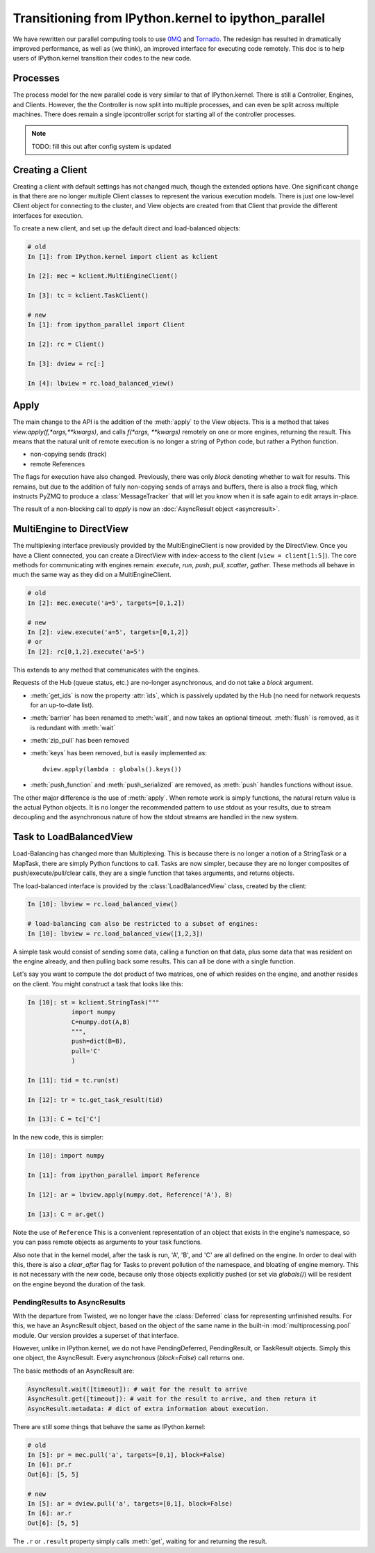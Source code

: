 .. _parallel_transition:

=====================================================
Transitioning from IPython.kernel to ipython_parallel
=====================================================


We have rewritten our parallel computing tools to use 0MQ_ and Tornado_.  The redesign
has resulted in dramatically improved performance, as well as (we think), an improved
interface for executing code remotely.  This doc is to help users of IPython.kernel
transition their codes to the new code.

.. _0MQ: http://zeromq.org
.. _Tornado: https://github.com/facebook/tornado


Processes
=========

The process model for the new parallel code is very similar to that of IPython.kernel. There is
still a Controller, Engines, and Clients. However, the the Controller is now split into multiple
processes, and can even be split across multiple machines. There does remain a single
ipcontroller script for starting all of the controller processes.


.. note::

    TODO: fill this out after config system is updated


.. seealso::

    Detailed :ref:`Parallel Process <parallel_process>` doc for configuring and launching
    IPython processes.

Creating a Client
=================

Creating a client with default settings has not changed much, though the extended options have.
One significant change is that there are no longer multiple Client classes to represent the
various execution models. There is just one low-level Client object for connecting to the
cluster, and View objects are created from that Client that provide the different interfaces for
execution.


To create a new client, and set up the default direct and load-balanced objects:

.. sourcecode:: ipython

    # old
    In [1]: from IPython.kernel import client as kclient
    
    In [2]: mec = kclient.MultiEngineClient()

    In [3]: tc = kclient.TaskClient()
    
    # new 
    In [1]: from ipython_parallel import Client
    
    In [2]: rc = Client()

    In [3]: dview = rc[:]
    
    In [4]: lbview = rc.load_balanced_view()

Apply
=====

The main change to the API is the addition of the :meth:`apply` to the View objects. This is a
method that takes `view.apply(f,*args,**kwargs)`, and calls `f(*args, **kwargs)` remotely on one
or more engines, returning the result. This means that the natural unit of remote execution
is no longer a string of Python code, but rather a Python function.

* non-copying sends (track)
* remote References

The flags for execution have also changed.  Previously, there was only `block` denoting whether
to wait for results.  This remains, but due to the addition of fully non-copying sends of 
arrays and buffers, there is also a `track` flag, which instructs PyZMQ to produce a :class:`MessageTracker` that will let you know when it is safe again to edit arrays in-place.

The result of a non-blocking call to `apply` is now an :doc:`AsyncResult object <asyncresult>`.

MultiEngine to DirectView
=========================

The multiplexing interface previously provided by the MultiEngineClient is now provided by the
DirectView. Once you have a Client connected, you can create a DirectView with index-access
to the client (``view = client[1:5]``). The core methods for
communicating with engines remain: `execute`, `run`, `push`, `pull`, `scatter`, `gather`. These
methods all behave in much the same way as they did on a MultiEngineClient.


.. sourcecode:: ipython

    # old
    In [2]: mec.execute('a=5', targets=[0,1,2])
    
    # new
    In [2]: view.execute('a=5', targets=[0,1,2])
    # or
    In [2]: rc[0,1,2].execute('a=5')
    

This extends to any method that communicates with the engines. 

Requests of the Hub (queue status, etc.) are no-longer asynchronous, and do not take a `block`
argument.


* :meth:`get_ids` is now the property :attr:`ids`, which is passively updated by the Hub (no
  need for network requests for an up-to-date list).
* :meth:`barrier` has been renamed to :meth:`wait`, and now takes an optional timeout. :meth:`flush` is removed, as it is redundant with :meth:`wait`
* :meth:`zip_pull` has been removed
* :meth:`keys` has been removed, but is easily implemented as::

    dview.apply(lambda : globals().keys())

* :meth:`push_function` and :meth:`push_serialized` are removed, as :meth:`push` handles 
  functions without issue.
 
.. seealso::

    :ref:`Our Direct Interface doc <parallel_multiengine>` for a simple tutorial with the 
    DirectView.


The other major difference is the use of :meth:`apply`. When remote work is simply functions,
the natural return value is the actual Python objects. It is no longer the recommended pattern
to use stdout as your results, due to stream decoupling and the asynchronous nature of how the
stdout streams are handled in the new system.

Task to LoadBalancedView
========================

Load-Balancing has changed more than Multiplexing.  This is because there is no longer a notion
of a StringTask or a MapTask, there are simply Python functions to call.  Tasks are now
simpler, because they are no longer composites of push/execute/pull/clear calls, they are
a single function that takes arguments, and returns objects.

The load-balanced interface is provided by the :class:`LoadBalancedView` class, created by the client:

.. sourcecode:: ipython

    In [10]: lbview = rc.load_balanced_view()
    
    # load-balancing can also be restricted to a subset of engines:
    In [10]: lbview = rc.load_balanced_view([1,2,3])

A simple task would consist of sending some data, calling a function on that data, plus some
data that was resident on the engine already, and then pulling back some results.  This can
all be done with a single function.


Let's say you want to compute the dot product of two matrices, one of which resides on the
engine, and another resides on the client.  You might construct a task that looks like this:

.. sourcecode:: ipython

    In [10]: st = kclient.StringTask("""
                import numpy
                C=numpy.dot(A,B)
                """,
                push=dict(B=B),
                pull='C'
                )
    
    In [11]: tid = tc.run(st)
    
    In [12]: tr = tc.get_task_result(tid)
    
    In [13]: C = tc['C']

In the new code, this is simpler:

.. sourcecode:: ipython

    In [10]: import numpy
    
    In [11]: from ipython_parallel import Reference
    
    In [12]: ar = lbview.apply(numpy.dot, Reference('A'), B)
    
    In [13]: C = ar.get()

Note the use of ``Reference`` This is a convenient representation of an object that exists
in the engine's namespace, so you can pass remote objects as arguments to your task functions.

Also note that in the kernel model, after the task is run, 'A', 'B', and 'C' are all defined on
the engine. In order to deal with this, there is also a `clear_after` flag for Tasks to prevent
pollution of the namespace, and bloating of engine memory. This is not necessary with the new
code, because only those objects explicitly pushed (or set via `globals()`) will be resident on
the engine beyond the duration of the task.

.. seealso::

    Dependencies also work very differently than in IPython.kernel.  See our :ref:`doc on Dependencies<parallel_dependencies>` for details.

.. seealso::

    :ref:`Our Task Interface doc <parallel_task>` for a simple tutorial with the 
    LoadBalancedView.


PendingResults to AsyncResults
------------------------------

With the departure from Twisted, we no longer have the :class:`Deferred` class for representing
unfinished results. For this, we have an AsyncResult object, based on the object of the same
name in the built-in :mod:`multiprocessing.pool` module. Our version provides a superset of that
interface.

However, unlike in IPython.kernel, we do not have PendingDeferred, PendingResult, or TaskResult
objects. Simply this one object, the AsyncResult. Every asynchronous (`block=False`) call
returns one.

The basic methods of an AsyncResult are:

.. sourcecode:: python

    AsyncResult.wait([timeout]): # wait for the result to arrive
    AsyncResult.get([timeout]): # wait for the result to arrive, and then return it
    AsyncResult.metadata: # dict of extra information about execution.

There are still some things that behave the same as IPython.kernel:

.. sourcecode:: ipython

    # old
    In [5]: pr = mec.pull('a', targets=[0,1], block=False)
    In [6]: pr.r
    Out[6]: [5, 5]

    # new
    In [5]: ar = dview.pull('a', targets=[0,1], block=False)
    In [6]: ar.r
    Out[6]: [5, 5]

The ``.r`` or ``.result`` property simply calls :meth:`get`, waiting for and returning the
result.

.. seealso::

    :doc:`AsyncResult details <asyncresult>`


